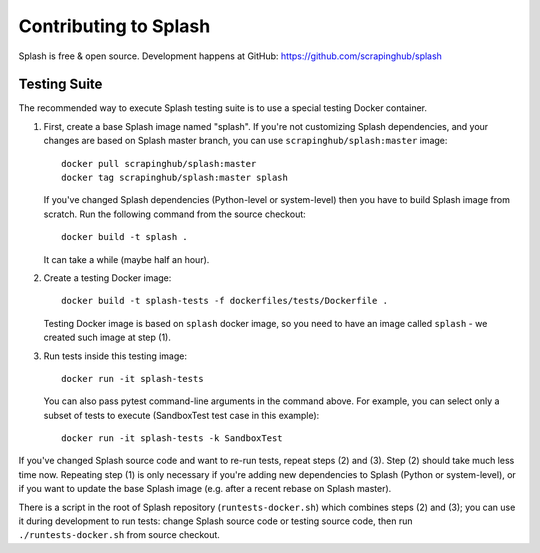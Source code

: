Contributing to Splash
======================

Splash is free & open source.
Development happens at GitHub: https://github.com/scrapinghub/splash

Testing Suite
-------------

.. image:: https://secure.travis-ci.org/scrapinghub/splash.png?branch=master
   :target: http://travis-ci.org/scrapinghub/splash

The recommended way to execute Splash testing suite is to use a special
testing Docker container.

1. First, create a base Splash image named "splash". If you're not
   customizing Splash dependencies, and your changes are based on Splash
   master branch, you can use ``scrapinghub/splash:master`` image::

       docker pull scrapinghub/splash:master
       docker tag scrapinghub/splash:master splash

   If you've changed Splash dependencies (Python-level or system-level)
   then you have to build Splash image from scratch. Run the following
   command from the source checkout::

      docker build -t splash .

   It can take a while (maybe half an hour).

2. Create a testing Docker image::

      docker build -t splash-tests -f dockerfiles/tests/Dockerfile .

   Testing Docker image is based on ``splash`` docker image, so you need to
   have an image called ``splash`` - we created such image at step (1).

3. Run tests inside this testing image::

      docker run -it splash-tests

   You can also pass pytest command-line arguments in the command above.
   For example, you can select only a subset of tests to execute
   (SandboxTest test case in this example)::

      docker run -it splash-tests -k SandboxTest

If you've changed Splash source code and want to re-run tests, repeat steps
(2) and (3). Step (2) should take much less time now.
Repeating step (1) is only necessary if you're adding new
dependencies to Splash (Python or system-level), or if you want to update
the base Splash image (e.g. after a recent rebase on Splash master).

There is a script in the root of Splash repository
(``runtests-docker.sh``) which combines steps (2) and (3); you can use it
during development to run tests: change Splash source code or testing source
code, then run ``./runtests-docker.sh`` from source checkout.
